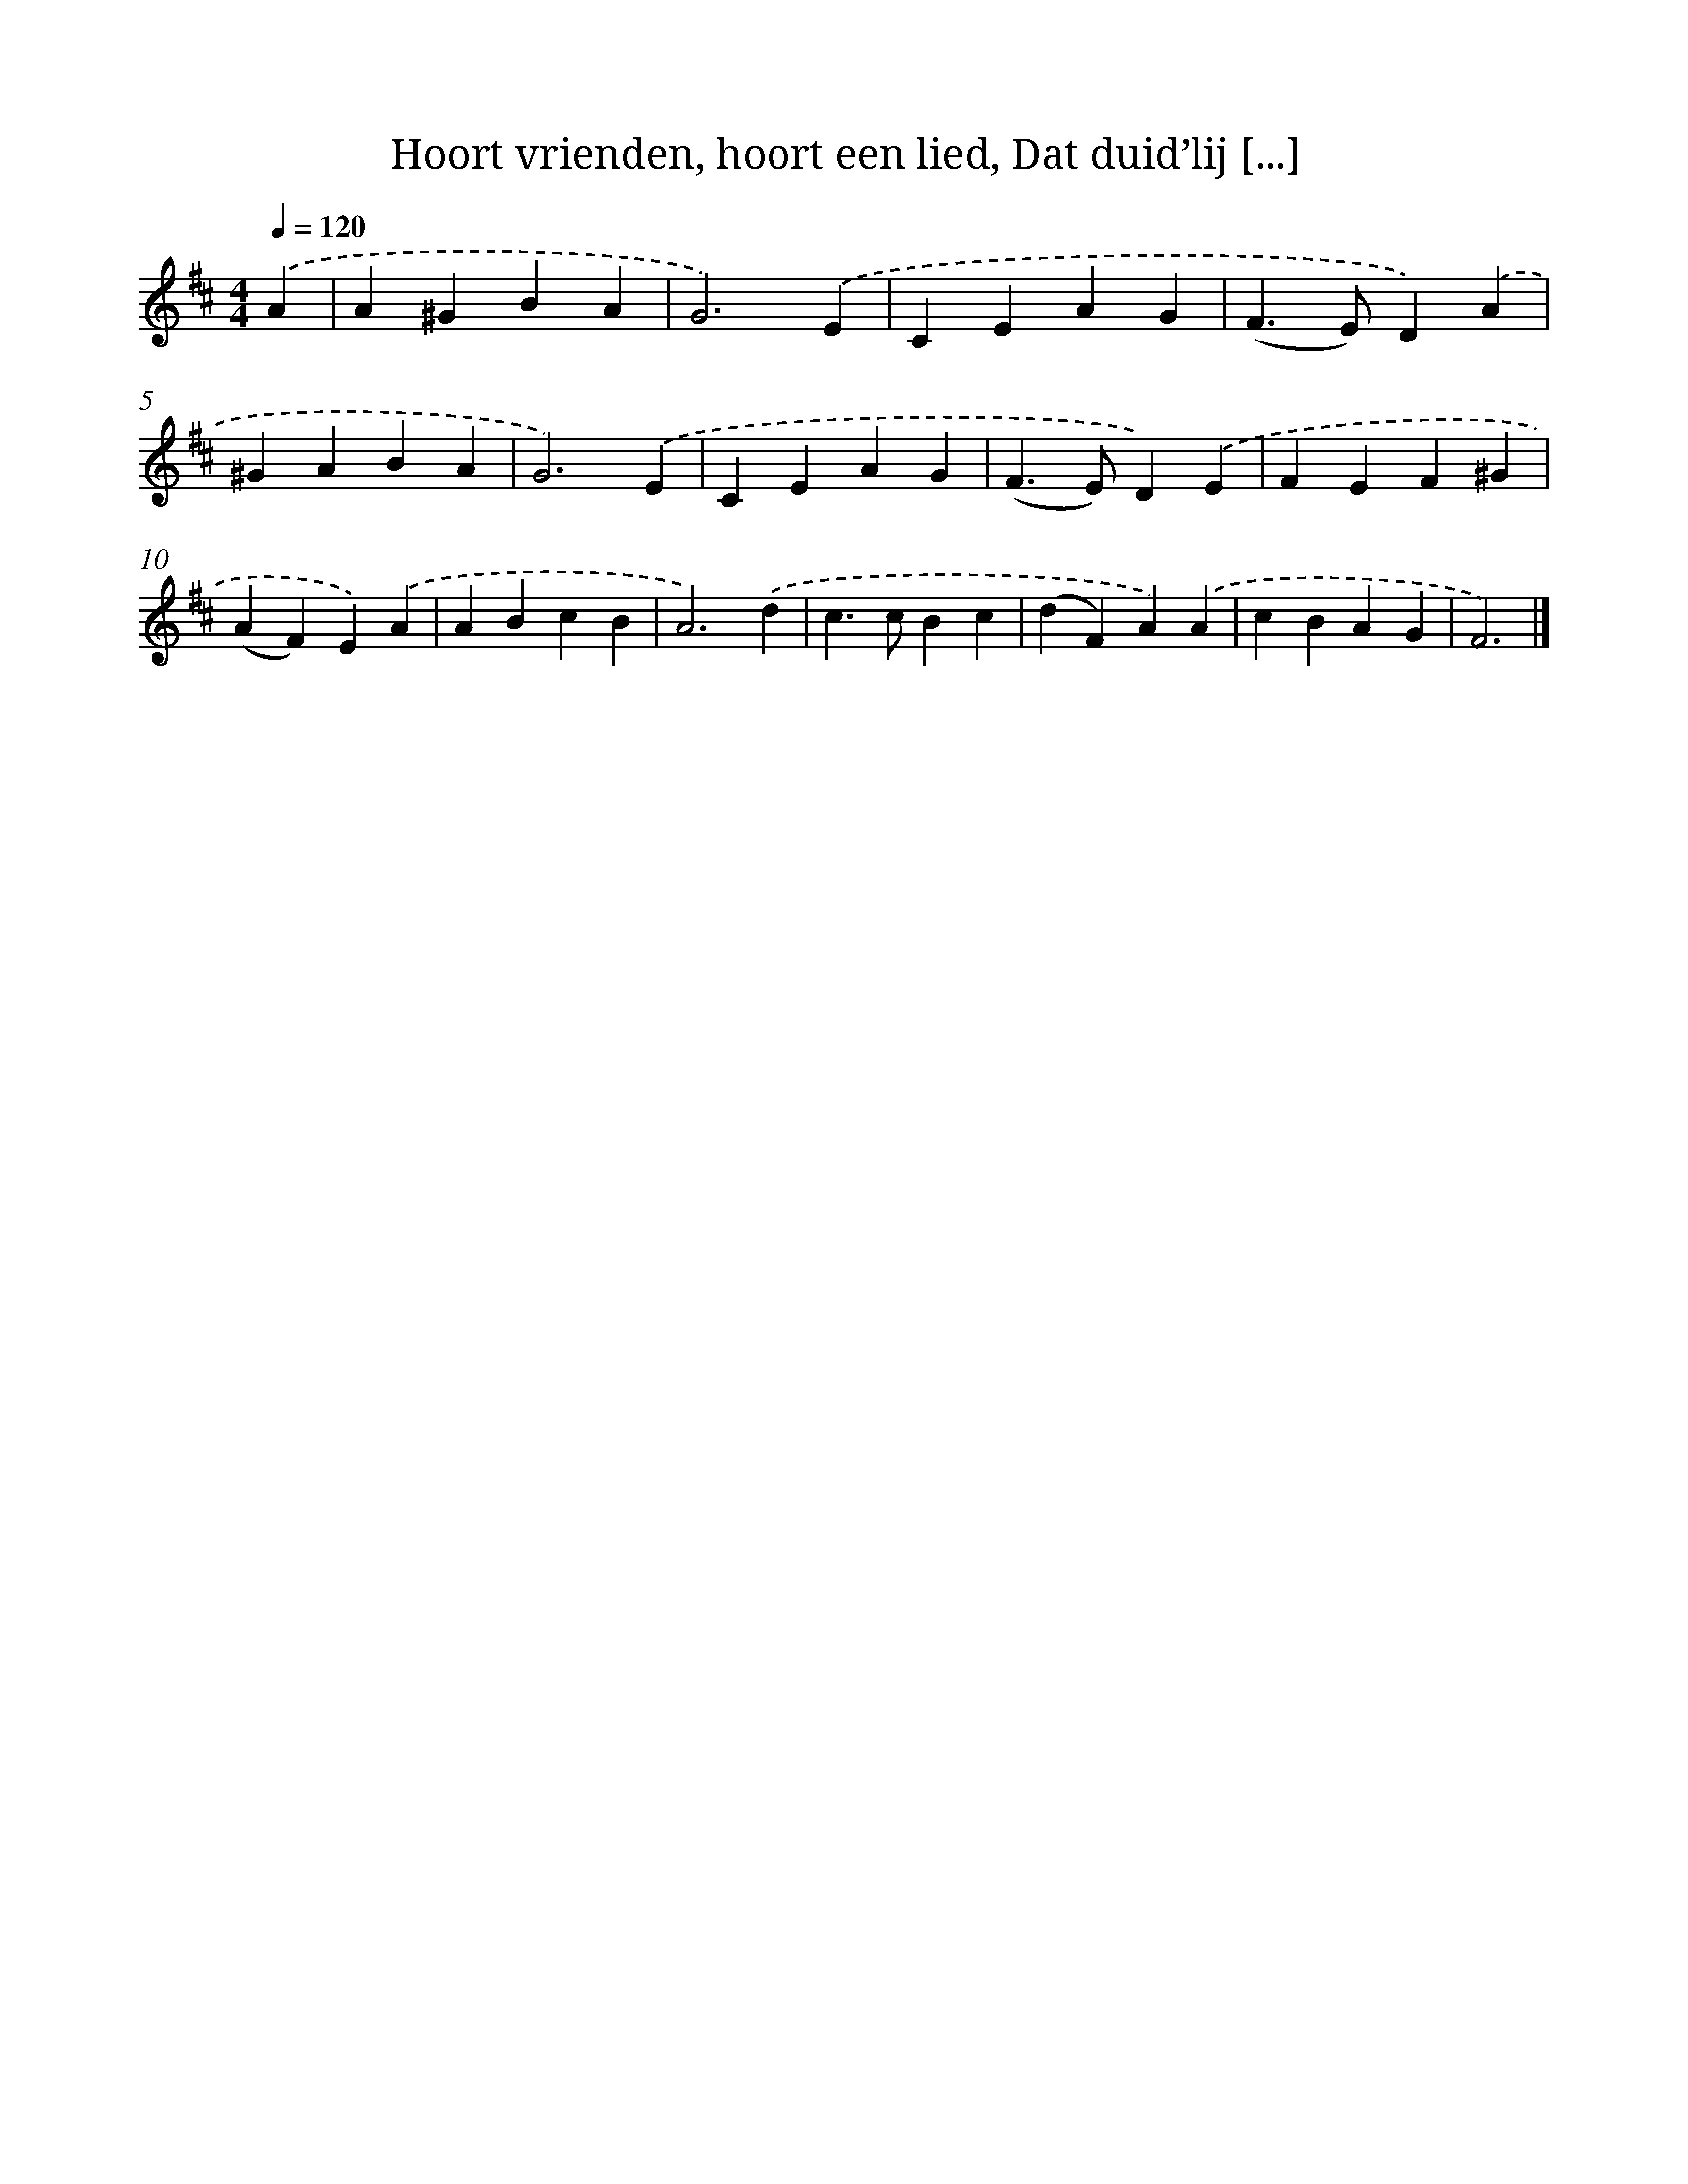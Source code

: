 X: 8830
T: Hoort vrienden, hoort een lied, Dat duid’lij [...]
%%abc-version 2.0
%%abcx-abcm2ps-target-version 5.9.1 (29 Sep 2008)
%%abc-creator hum2abc beta
%%abcx-conversion-date 2018/11/01 14:36:50
%%humdrum-veritas 2214488944
%%humdrum-veritas-data 1040570413
%%continueall 1
%%barnumbers 0
L: 1/4
M: 4/4
Q: 1/4=120
K: D clef=treble
.('A [I:setbarnb 1]|
A^GBA |
G3).('E |
CEAG |
(F>E)D).('A |
^GABA |
G3).('E |
CEAG |
(F>E)D).('E |
FEF^G |
(AF)E).('A |
ABcB |
A3).('d |
c>cBc |
(dF)A).('A |
cBAG |
F3) |]

